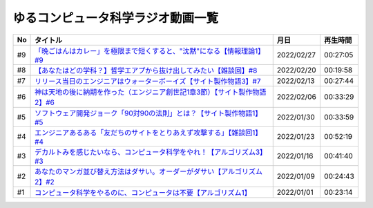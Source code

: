 ゆるコンピュータ科学ラジオ動画一覧
==============================================

+-----+------------------------------------------------------------------------------+------------+----------+
| No  |                                   タイトル                                   |    月日    | 再生時間 |
+=====+==============================================================================+============+==========+
| #9  | `「晩ごはんはカレー」を極限まで短くすると、"沈黙"になる【情報理論1】#9`_     | 2022/02/27 | 00:27:05 |
+-----+------------------------------------------------------------------------------+------------+----------+
| #8  | `【あなたはどの学科？】哲学エアプから抜け出してみたい【雑談回】#8`_          | 2022/02/20 | 00:19:58 |
+-----+------------------------------------------------------------------------------+------------+----------+
| #7  | `リリース当日のエンジニアはウォーターボーイズ【サイト製作物語3】#7`_         | 2022/02/13 | 00:27:44 |
+-----+------------------------------------------------------------------------------+------------+----------+
| #6  | `神は天地の後に納期を作った（エンジニア創世記1章3節）【サイト製作物語2】#6`_ | 2022/02/06 | 00:33:29 |
+-----+------------------------------------------------------------------------------+------------+----------+
| #5  | `ソフトウェア開発ジョーク「90対90の法則」とは？【サイト製作物語1】#5`_       | 2022/01/30 | 00:33:59 |
+-----+------------------------------------------------------------------------------+------------+----------+
| #4  | `エンジニアあるある「友だちのサイトをとりあえず攻撃する」【雑談回1】#4`_     | 2022/01/23 | 00:52:19 |
+-----+------------------------------------------------------------------------------+------------+----------+
| #3  | `デカルトみを感じたいなら、コンピュータ科学をやれ！【アルゴリズム3】#3`_     | 2022/01/16 | 00:41:40 |
+-----+------------------------------------------------------------------------------+------------+----------+
| #2  | `あなたのマンガ並び替え方法はダサい。オーダーがダサい【アルゴリズム2】#2`_   | 2022/01/09 | 00:24:43 |
+-----+------------------------------------------------------------------------------+------------+----------+
| #1  | `コンピュータ科学をやるのに、コンピュータは不要【アルゴリズム1】`_           | 2022/01/01 | 00:23:14 |
+-----+------------------------------------------------------------------------------+------------+----------+

.. _コンピュータ科学をやるのに、コンピュータは不要【アルゴリズム1】: https://www.youtube.com/watch?v=UZ2P2dDqZmY
.. _あなたのマンガ並び替え方法はダサい。オーダーがダサい【アルゴリズム2】#2: https://www.youtube.com/watch?v=Bd6stNhWfdg
.. _デカルトみを感じたいなら、コンピュータ科学をやれ！【アルゴリズム3】#3: https://www.youtube.com/watch?v=5RZK9D_EU4U
.. _エンジニアあるある「友だちのサイトをとりあえず攻撃する」【雑談回1】#4: https://www.youtube.com/watch?v=0ykzv_rKHiA
.. _ソフトウェア開発ジョーク「90対90の法則」とは？【サイト製作物語1】#5: https://www.youtube.com/watch?v=AxoXLspmqi8
.. _神は天地の後に納期を作った（エンジニア創世記1章3節）【サイト製作物語2】#6: https://www.youtube.com/watch?v=bgex5WbNZQA
.. _リリース当日のエンジニアはウォーターボーイズ【サイト製作物語3】#7: https://www.youtube.com/watch?v=NZufqb1NCl8
.. _【あなたはどの学科？】哲学エアプから抜け出してみたい【雑談回】#8: https://www.youtube.com/watch?v=dhvwHD_dg-4
.. _「晩ごはんはカレー」を極限まで短くすると、"沈黙"になる【情報理論1】#9: https://www.youtube.com/watch?v=8QwpuPfrU2A
